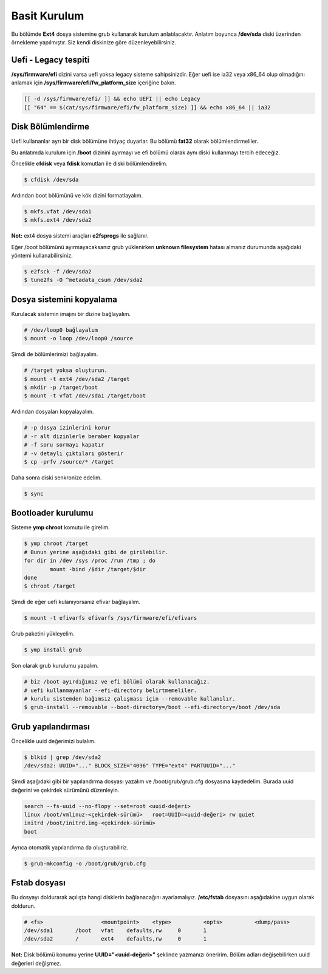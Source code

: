 Basit Kurulum
=============
Bu bölümde **Ext4** dosya sistemine grub kullanarak kurulum anlatılacaktır.
Anlatım boyunca **/dev/sda** diski üzerinden örnekleme yapılmıştır. Siz kendi diskinize göre düzenleyebilirsiniz.

Uefi - Legacy tespiti
^^^^^^^^^^^^^^^^^^^^^
**/sys/firmware/efi** dizini varsa uefi yoksa legacy sisteme sahipsinizdir.
Eğer uefi ise ia32 veya x86_64 olup olmadığını anlamak için **/sys/firmware/efi/fw_platform_size** içeriğine bakın.

.. code-block:: shell

	[[ -d /sys/firmware/efi/ ]] && echo UEFI || echo Legacy
	[[ "64" == $(cat/sys/firmware/efi/fw_platform_size) ]] && echo x86_64 || ia32

Disk Bölümlendirme
^^^^^^^^^^^^^^^^^^
Uefi kullananlar ayrı bir disk bölümüne ihtiyaç duyarlar.
Bu bölümü **fat32** olarak bölümlendirmeliler.

Bu anlatımda kurulum için **/boot** dizinini ayırmayı ve efi bölümü olarak aynı diski kullanmayı tercih edeceğiz.

Öncelikle **cfdisk** veya **fdisk** komutları ile diski bölümlendirelim.

.. code-block:: shell

	$ cfdisk /dev/sda

Ardından boot bölümünü ve kök dizini formatlayalım.

.. code-block:: shell

	$ mkfs.vfat /dev/sda1
	$ mkfs.ext4 /dev/sda2

**Not:** ext4 dosya sistemi araçları **e2fsprogs** ile sağlanır.

Eğer /boot bölümünü ayırmayacaksanız grub yüklenirken **unknown filesystem** hatası almanız durumunda aşağıdaki yöntemi kullanabilirsiniz.

.. code-block:: shell

	$ e2fsck -f /dev/sda2
	$ tune2fs -O ^metadata_csum /dev/sda2

Dosya sistemini kopyalama
^^^^^^^^^^^^^^^^^^^^^^^^^
Kurulacak sistemin imajını bir dizine bağlayalım.

.. code-block:: shell

	# /dev/loop0 bağlayalım
	$ mount -o loop /dev/loop0 /source

Şimdi de bölümlerimizi bağlayalım.

.. code-block:: shell

	# /target yoksa oluşturun.
	$ mount -t ext4 /dev/sda2 /target
	$ mkdir -p /target/boot
	$ mount -t vfat /dev/sda1 /target/boot

Ardından dosyaları kopyalayalım.

.. code-block:: shell

	# -p dosya izinlerini korur
	# -r alt dizinlerle beraber kopyalar
	# -f soru sormayı kapatır
	# -v detaylı çıktıları gösterir
	$ cp -prfv /source/* /target

Daha sonra diski senkronize edelim.

.. code-block:: shell

	$ sync

Bootloader kurulumu
^^^^^^^^^^^^^^^^^^^
Sisteme **ymp chroot** komutu ile girelim.

.. code-block:: shell

	$ ymp chroot /target
	# Bunun yerine aşağıdaki gibi de girilebilir.
	for dir in /dev /sys /proc /run /tmp ; do
		mount -bind /$dir /target/$dir
	done
	$ chroot /target

Şimdi de eğer uefi kulanıyorsanız efivar bağlayalım.

.. code-block:: shell

	$ mount -t efivarfs efivarfs /sys/firmware/efi/efivars

Grub paketini yükleyelim.

.. code-block:: shell

	$ ymp install grub

Son olarak grub kurulumu yapalım.

.. code-block:: shell

	# biz /boot ayırdığımız ve efi bölümü olarak kullanacağız.
	# uefi kullanmayanlar --efi-directory belirtmemeliler.
	# kurulu sistemden bağımsız çalışması için --removable kullanılır.
	$ grub-install --removable --boot-directory=/boot --efi-directory=/boot /dev/sda


Grub yapılandırması
^^^^^^^^^^^^^^^^^^^
Öncelikle uuid değerimizi bulalım.

.. code-block:: shell

	$ blkid | grep /dev/sda2
	/dev/sda2: UUID="..." BLOCK_SIZE="4096" TYPE="ext4" PARTUUID="..."

Şimdi aşağıdaki gibi bir yapılandırma dosyası yazalım ve /boot/grub/grub.cfg dosyasına kaydedelim.
Burada uuid değerini ve çekirdek sürümünü düzenleyin.

.. code-block:: shell

	search --fs-uuid --no-flopy --set=root <uuid-değeri>
	linux /boot/vmlinuz-<çekirdek-sürümü>	root=UUID=<uuid-değeri> rw quiet
	initrd /boot/initrd.img-<çekirdek-sürümü>
	boot


Ayrıca otomatik yapılandırma da oluşturabiliriz.

.. code-block:: shell

	$ grub-mkconfig -o /boot/grub/grub.cfg


Fstab dosyası
^^^^^^^^^^^^^
Bu dosyayı doldurarak açılışta hangi disklerin bağlanacağını ayarlamalıyız.
**/etc/fstab** dosyasını aşağıdakine uygun olarak doldurun.

.. code-block:: shell

	# <fs>			<mountpoint>	<type>		<opts>		<dump/pass>
	/dev/sda1	/boot	vfat	defaults,rw	0	1
	/dev/sda2	/	ext4	defaults,rw	0	1

**Not:** Disk bölümü konumu yerine **UUID="<uuid-değeri>"** şeklinde yazmanızı öneririm.
Bölüm adları değişebilirken uuid değerleri değişmez.

